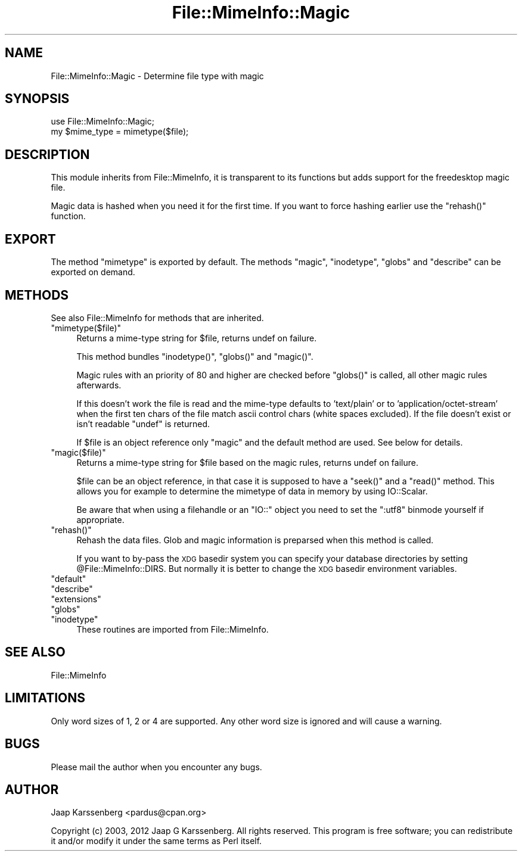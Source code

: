 .\" Automatically generated by Pod::Man 2.28 (Pod::Simple 3.28)
.\"
.\" Standard preamble:
.\" ========================================================================
.de Sp \" Vertical space (when we can't use .PP)
.if t .sp .5v
.if n .sp
..
.de Vb \" Begin verbatim text
.ft CW
.nf
.ne \\$1
..
.de Ve \" End verbatim text
.ft R
.fi
..
.\" Set up some character translations and predefined strings.  \*(-- will
.\" give an unbreakable dash, \*(PI will give pi, \*(L" will give a left
.\" double quote, and \*(R" will give a right double quote.  \*(C+ will
.\" give a nicer C++.  Capital omega is used to do unbreakable dashes and
.\" therefore won't be available.  \*(C` and \*(C' expand to `' in nroff,
.\" nothing in troff, for use with C<>.
.tr \(*W-
.ds C+ C\v'-.1v'\h'-1p'\s-2+\h'-1p'+\s0\v'.1v'\h'-1p'
.ie n \{\
.    ds -- \(*W-
.    ds PI pi
.    if (\n(.H=4u)&(1m=24u) .ds -- \(*W\h'-12u'\(*W\h'-12u'-\" diablo 10 pitch
.    if (\n(.H=4u)&(1m=20u) .ds -- \(*W\h'-12u'\(*W\h'-8u'-\"  diablo 12 pitch
.    ds L" ""
.    ds R" ""
.    ds C` ""
.    ds C' ""
'br\}
.el\{\
.    ds -- \|\(em\|
.    ds PI \(*p
.    ds L" ``
.    ds R" ''
.    ds C`
.    ds C'
'br\}
.\"
.\" Escape single quotes in literal strings from groff's Unicode transform.
.ie \n(.g .ds Aq \(aq
.el       .ds Aq '
.\"
.\" If the F register is turned on, we'll generate index entries on stderr for
.\" titles (.TH), headers (.SH), subsections (.SS), items (.Ip), and index
.\" entries marked with X<> in POD.  Of course, you'll have to process the
.\" output yourself in some meaningful fashion.
.\"
.\" Avoid warning from groff about undefined register 'F'.
.de IX
..
.nr rF 0
.if \n(.g .if rF .nr rF 1
.if (\n(rF:(\n(.g==0)) \{
.    if \nF \{
.        de IX
.        tm Index:\\$1\t\\n%\t"\\$2"
..
.        if !\nF==2 \{
.            nr % 0
.            nr F 2
.        \}
.    \}
.\}
.rr rF
.\"
.\" Accent mark definitions (@(#)ms.acc 1.5 88/02/08 SMI; from UCB 4.2).
.\" Fear.  Run.  Save yourself.  No user-serviceable parts.
.    \" fudge factors for nroff and troff
.if n \{\
.    ds #H 0
.    ds #V .8m
.    ds #F .3m
.    ds #[ \f1
.    ds #] \fP
.\}
.if t \{\
.    ds #H ((1u-(\\\\n(.fu%2u))*.13m)
.    ds #V .6m
.    ds #F 0
.    ds #[ \&
.    ds #] \&
.\}
.    \" simple accents for nroff and troff
.if n \{\
.    ds ' \&
.    ds ` \&
.    ds ^ \&
.    ds , \&
.    ds ~ ~
.    ds /
.\}
.if t \{\
.    ds ' \\k:\h'-(\\n(.wu*8/10-\*(#H)'\'\h"|\\n:u"
.    ds ` \\k:\h'-(\\n(.wu*8/10-\*(#H)'\`\h'|\\n:u'
.    ds ^ \\k:\h'-(\\n(.wu*10/11-\*(#H)'^\h'|\\n:u'
.    ds , \\k:\h'-(\\n(.wu*8/10)',\h'|\\n:u'
.    ds ~ \\k:\h'-(\\n(.wu-\*(#H-.1m)'~\h'|\\n:u'
.    ds / \\k:\h'-(\\n(.wu*8/10-\*(#H)'\z\(sl\h'|\\n:u'
.\}
.    \" troff and (daisy-wheel) nroff accents
.ds : \\k:\h'-(\\n(.wu*8/10-\*(#H+.1m+\*(#F)'\v'-\*(#V'\z.\h'.2m+\*(#F'.\h'|\\n:u'\v'\*(#V'
.ds 8 \h'\*(#H'\(*b\h'-\*(#H'
.ds o \\k:\h'-(\\n(.wu+\w'\(de'u-\*(#H)/2u'\v'-.3n'\*(#[\z\(de\v'.3n'\h'|\\n:u'\*(#]
.ds d- \h'\*(#H'\(pd\h'-\w'~'u'\v'-.25m'\f2\(hy\fP\v'.25m'\h'-\*(#H'
.ds D- D\\k:\h'-\w'D'u'\v'-.11m'\z\(hy\v'.11m'\h'|\\n:u'
.ds th \*(#[\v'.3m'\s+1I\s-1\v'-.3m'\h'-(\w'I'u*2/3)'\s-1o\s+1\*(#]
.ds Th \*(#[\s+2I\s-2\h'-\w'I'u*3/5'\v'-.3m'o\v'.3m'\*(#]
.ds ae a\h'-(\w'a'u*4/10)'e
.ds Ae A\h'-(\w'A'u*4/10)'E
.    \" corrections for vroff
.if v .ds ~ \\k:\h'-(\\n(.wu*9/10-\*(#H)'\s-2\u~\d\s+2\h'|\\n:u'
.if v .ds ^ \\k:\h'-(\\n(.wu*10/11-\*(#H)'\v'-.4m'^\v'.4m'\h'|\\n:u'
.    \" for low resolution devices (crt and lpr)
.if \n(.H>23 .if \n(.V>19 \
\{\
.    ds : e
.    ds 8 ss
.    ds o a
.    ds d- d\h'-1'\(ga
.    ds D- D\h'-1'\(hy
.    ds th \o'bp'
.    ds Th \o'LP'
.    ds ae ae
.    ds Ae AE
.\}
.rm #[ #] #H #V #F C
.\" ========================================================================
.\"
.IX Title "File::MimeInfo::Magic 3"
.TH File::MimeInfo::Magic 3 "2013-10-06" "perl v5.8.8" "User Contributed Perl Documentation"
.\" For nroff, turn off justification.  Always turn off hyphenation; it makes
.\" way too many mistakes in technical documents.
.if n .ad l
.nh
.SH "NAME"
File::MimeInfo::Magic \- Determine file type with magic
.SH "SYNOPSIS"
.IX Header "SYNOPSIS"
.Vb 2
\&        use File::MimeInfo::Magic;
\&        my $mime_type = mimetype($file);
.Ve
.SH "DESCRIPTION"
.IX Header "DESCRIPTION"
This module inherits from File::MimeInfo, it is transparent
to its functions but adds support for the freedesktop magic file.
.PP
Magic data is hashed when you need it for the first time.
If you want to force hashing earlier use the \f(CW\*(C`rehash()\*(C'\fR function.
.SH "EXPORT"
.IX Header "EXPORT"
The method \f(CW\*(C`mimetype\*(C'\fR is exported by default. The methods \f(CW\*(C`magic\*(C'\fR,
\&\f(CW\*(C`inodetype\*(C'\fR, \f(CW\*(C`globs\*(C'\fR and \f(CW\*(C`describe\*(C'\fR can be exported on demand.
.SH "METHODS"
.IX Header "METHODS"
See also File::MimeInfo for methods that are inherited.
.ie n .IP """mimetype($file)""" 4
.el .IP "\f(CWmimetype($file)\fR" 4
.IX Item "mimetype($file)"
Returns a mime-type string for \f(CW$file\fR, returns undef on failure.
.Sp
This method bundles \f(CW\*(C`inodetype()\*(C'\fR, \f(CW\*(C`globs()\*(C'\fR and \f(CW\*(C`magic()\*(C'\fR.
.Sp
Magic rules with an priority of 80 and higher are checked before
\&\f(CW\*(C`globs()\*(C'\fR is called, all other magic rules afterwards.
.Sp
If this doesn't work the file is read and the mime-type defaults
to 'text/plain' or to 'application/octet\-stream' when the first ten chars
of the file match ascii control chars (white spaces excluded).
If the file doesn't exist or isn't readable \f(CW\*(C`undef\*(C'\fR is returned.
.Sp
If \f(CW$file\fR is an object reference only \f(CW\*(C`magic\*(C'\fR and the default method
are used. See below for details.
.ie n .IP """magic($file)""" 4
.el .IP "\f(CWmagic($file)\fR" 4
.IX Item "magic($file)"
Returns a mime-type string for \f(CW$file\fR based on the magic rules,
returns undef on failure.
.Sp
\&\f(CW$file\fR can be an object reference, in that case it is supposed to have a
\&\f(CW\*(C`seek()\*(C'\fR and a \f(CW\*(C`read()\*(C'\fR method. This allows you for example to determine
the mimetype of data in memory by using IO::Scalar.
.Sp
Be aware that when using a filehandle or an \f(CW\*(C`IO::\*(C'\fR object you need to set
the \f(CW\*(C`:utf8\*(C'\fR binmode yourself if appropriate.
.ie n .IP """rehash()""" 4
.el .IP "\f(CWrehash()\fR" 4
.IX Item "rehash()"
Rehash the data files. Glob and magic
information is preparsed when this method is called.
.Sp
If you want to by-pass the \s-1XDG\s0 basedir system you can specify your database
directories by setting \f(CW@File::MimeInfo::DIRS\fR. But normally it is better to
change the \s-1XDG\s0 basedir environment variables.
.ie n .IP """default""" 4
.el .IP "\f(CWdefault\fR" 4
.IX Item "default"
.PD 0
.ie n .IP """describe""" 4
.el .IP "\f(CWdescribe\fR" 4
.IX Item "describe"
.ie n .IP """extensions""" 4
.el .IP "\f(CWextensions\fR" 4
.IX Item "extensions"
.ie n .IP """globs""" 4
.el .IP "\f(CWglobs\fR" 4
.IX Item "globs"
.ie n .IP """inodetype""" 4
.el .IP "\f(CWinodetype\fR" 4
.IX Item "inodetype"
.PD
These routines are imported from File::MimeInfo.
.SH "SEE ALSO"
.IX Header "SEE ALSO"
File::MimeInfo
.SH "LIMITATIONS"
.IX Header "LIMITATIONS"
Only word sizes of 1, 2 or 4 are supported. Any other word size is ignored
and will cause a warning.
.SH "BUGS"
.IX Header "BUGS"
Please mail the author when you encounter any bugs.
.SH "AUTHOR"
.IX Header "AUTHOR"
Jaap Karssenberg <pardus@cpan.org>
.PP
Copyright (c) 2003, 2012 Jaap G Karssenberg. All rights reserved.
This program is free software; you can redistribute it and/or
modify it under the same terms as Perl itself.

